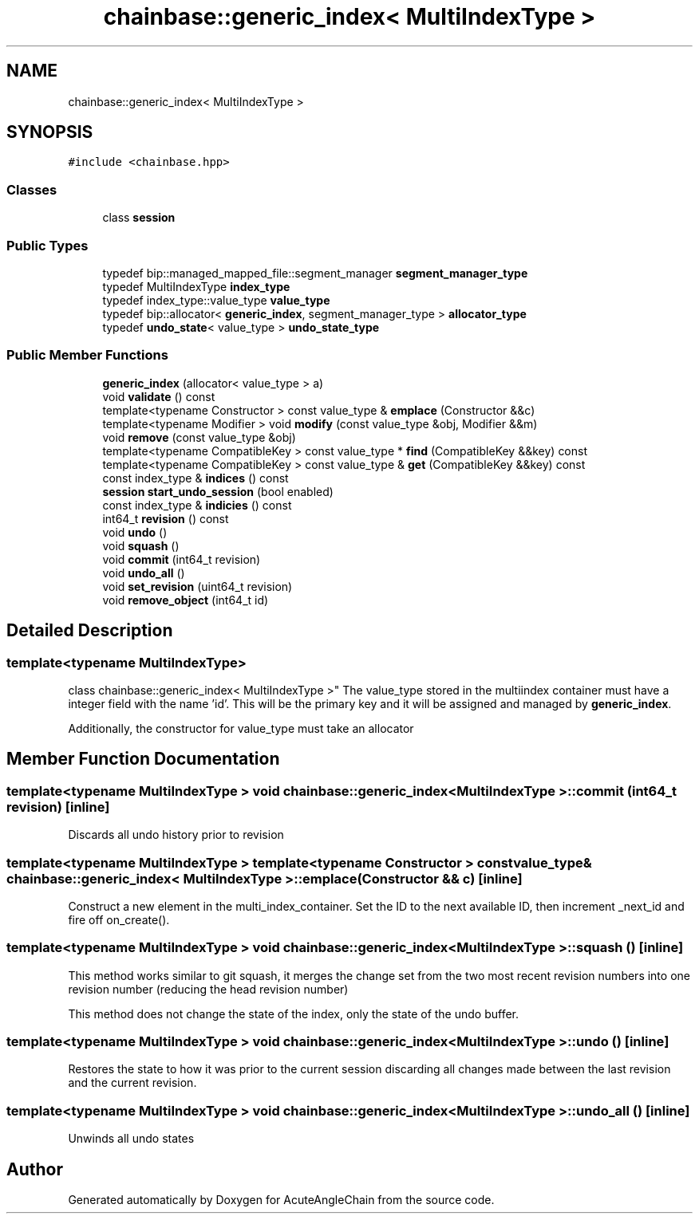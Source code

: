 .TH "chainbase::generic_index< MultiIndexType >" 3 "Sun Jun 3 2018" "AcuteAngleChain" \" -*- nroff -*-
.ad l
.nh
.SH NAME
chainbase::generic_index< MultiIndexType >
.SH SYNOPSIS
.br
.PP
.PP
\fC#include <chainbase\&.hpp>\fP
.SS "Classes"

.in +1c
.ti -1c
.RI "class \fBsession\fP"
.br
.in -1c
.SS "Public Types"

.in +1c
.ti -1c
.RI "typedef bip::managed_mapped_file::segment_manager \fBsegment_manager_type\fP"
.br
.ti -1c
.RI "typedef MultiIndexType \fBindex_type\fP"
.br
.ti -1c
.RI "typedef index_type::value_type \fBvalue_type\fP"
.br
.ti -1c
.RI "typedef bip::allocator< \fBgeneric_index\fP, segment_manager_type > \fBallocator_type\fP"
.br
.ti -1c
.RI "typedef \fBundo_state\fP< value_type > \fBundo_state_type\fP"
.br
.in -1c
.SS "Public Member Functions"

.in +1c
.ti -1c
.RI "\fBgeneric_index\fP (allocator< value_type > a)"
.br
.ti -1c
.RI "void \fBvalidate\fP () const"
.br
.ti -1c
.RI "template<typename Constructor > const value_type & \fBemplace\fP (Constructor &&c)"
.br
.ti -1c
.RI "template<typename Modifier > void \fBmodify\fP (const value_type &obj, Modifier &&m)"
.br
.ti -1c
.RI "void \fBremove\fP (const value_type &obj)"
.br
.ti -1c
.RI "template<typename CompatibleKey > const value_type * \fBfind\fP (CompatibleKey &&key) const"
.br
.ti -1c
.RI "template<typename CompatibleKey > const value_type & \fBget\fP (CompatibleKey &&key) const"
.br
.ti -1c
.RI "const index_type & \fBindices\fP () const"
.br
.ti -1c
.RI "\fBsession\fP \fBstart_undo_session\fP (bool enabled)"
.br
.ti -1c
.RI "const index_type & \fBindicies\fP () const"
.br
.ti -1c
.RI "int64_t \fBrevision\fP () const"
.br
.ti -1c
.RI "void \fBundo\fP ()"
.br
.ti -1c
.RI "void \fBsquash\fP ()"
.br
.ti -1c
.RI "void \fBcommit\fP (int64_t revision)"
.br
.ti -1c
.RI "void \fBundo_all\fP ()"
.br
.ti -1c
.RI "void \fBset_revision\fP (uint64_t revision)"
.br
.ti -1c
.RI "void \fBremove_object\fP (int64_t id)"
.br
.in -1c
.SH "Detailed Description"
.PP 

.SS "template<typename MultiIndexType>
.br
class chainbase::generic_index< MultiIndexType >"
The value_type stored in the multiindex container must have a integer field with the name 'id'\&. This will be the primary key and it will be assigned and managed by \fBgeneric_index\fP\&.
.PP
Additionally, the constructor for value_type must take an allocator 
.SH "Member Function Documentation"
.PP 
.SS "template<typename MultiIndexType > void \fBchainbase::generic_index\fP< MultiIndexType >::commit (int64_t revision)\fC [inline]\fP"
Discards all undo history prior to revision 
.SS "template<typename MultiIndexType > template<typename Constructor > const value_type& \fBchainbase::generic_index\fP< MultiIndexType >::emplace (Constructor && c)\fC [inline]\fP"
Construct a new element in the multi_index_container\&. Set the ID to the next available ID, then increment _next_id and fire off on_create()\&. 
.SS "template<typename MultiIndexType > void \fBchainbase::generic_index\fP< MultiIndexType >::squash ()\fC [inline]\fP"
This method works similar to git squash, it merges the change set from the two most recent revision numbers into one revision number (reducing the head revision number)
.PP
This method does not change the state of the index, only the state of the undo buffer\&. 
.SS "template<typename MultiIndexType > void \fBchainbase::generic_index\fP< MultiIndexType >::undo ()\fC [inline]\fP"
Restores the state to how it was prior to the current session discarding all changes made between the last revision and the current revision\&. 
.SS "template<typename MultiIndexType > void \fBchainbase::generic_index\fP< MultiIndexType >::undo_all ()\fC [inline]\fP"
Unwinds all undo states 

.SH "Author"
.PP 
Generated automatically by Doxygen for AcuteAngleChain from the source code\&.
